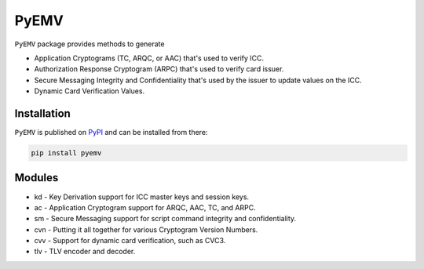 PyEMV
=====

|pypi| |coverage|

``PyEMV`` package provides methods to generate

- Application Cryptograms (TC, ARQC, or AAC) that's used to verify ICC.
- Authorization Response Cryptogram (ARPC) that's used to verify card issuer.
- Secure Messaging Integrity and Confidentiality that's used by the issuer to update values on the ICC.
- Dynamic Card Verification Values.

Installation
------------

``PyEMV`` is published on `PyPI`__ and can be installed from there:

.. code-block::

    pip install pyemv

__ https://pypi.org/project/pyemv/

Modules
-------

- kd - Key Derivation support for ICC master keys and session keys.
- ac - Application Cryptogram support for ARQC, AAC, TC, and ARPC.
- sm - Secure Messaging support for script command integrity and confidentiality.
- cvn - Putting it all together for various Cryptogram Version Numbers.
- cvv - Support for dynamic card verification, such as CVC3.
- tlv - TLV encoder and decoder.

.. |pypi| image:: https://img.shields.io/pypi/v/pyemv.svg
    :alt: PyPI
    :target:  https://pypi.org/project/pyemv/

.. |coverage| image:: https://codecov.io/gh/knovichikhin/pyemv/branch/master/graph/badge.svg
    :alt: Test coverage
    :target: https://codecov.io/gh/knovichikhin/pyemv
